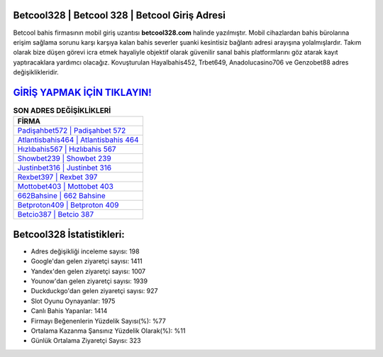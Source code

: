 ﻿Betcool328 | Betcool 328 | Betcool Giriş Adresi
===================================

.. image:: images/betcool-giris.jpg
   :width: 600
   
Betcool bahis firmasının mobil giriş uzantısı **betcool328.com** halinde yazılmıştır. Mobil cihazlardan bahis bürolarına erişim sağlama sorunu karşı karşıya kalan bahis severler şuanki kesintisiz bağlantı adresi arayışına yolalmışlardır. Takım olarak bize düşen görevi icra etmek hayaliyle objektif olarak güvenilir sanal bahis platformlarını göz atarak kayıt yaptıracaklara yardımcı olacağız. Kovuşturulan Hayalbahis452, Trbet649, Anadolucasino706 ve Genzobet88 adres değişiklikleridir.

`GİRİŞ YAPMAK İÇİN TIKLAYIN! <https://urlday.cc/git>`_
==============

.. list-table:: **SON ADRES DEĞİŞİKLİKLERİ**
   :widths: 100
   :header-rows: 1

   * - FİRMA
   * - `Padişahbet572 | Padişahbet 572 <padisahbet572-padisahbet-572-padisahbet-giris-adresi.html>`_
   * - `Atlantisbahis464 | Atlantisbahis 464 <atlantisbahis464-atlantisbahis-464-atlantisbahis-giris-adresi.html>`_
   * - `Hızlıbahis567 | Hızlıbahis 567 <hizlibahis567-hizlibahis-567-hizlibahis-giris-adresi.html>`_	 
   * - `Showbet239 | Showbet 239 <showbet239-showbet-239-showbet-giris-adresi.html>`_	 
   * - `Justinbet316 | Justinbet 316 <justinbet316-justinbet-316-justinbet-giris-adresi.html>`_ 
   * - `Rexbet397 | Rexbet 397 <rexbet397-rexbet-397-rexbet-giris-adresi.html>`_
   * - `Mottobet403 | Mottobet 403 <mottobet403-mottobet-403-mottobet-giris-adresi.html>`_	 
   * - `662Bahsine | 662 Bahsine <662bahsine-662-bahsine-bahsine-giris-adresi.html>`_
   * - `Betproton409 | Betproton 409 <betproton409-betproton-409-betproton-giris-adresi.html>`_
   * - `Betcio387 | Betcio 387 <betcio387-betcio-387-betcio-giris-adresi.html>`_
	 
Betcool328 İstatistikleri:
===================================	 
* Adres değişikliği inceleme sayısı: 198
* Google'dan gelen ziyaretçi sayısı: 1411
* Yandex'den gelen ziyaretçi sayısı: 1007
* Younow'dan gelen ziyaretçi sayısı: 1939
* Duckduckgo'dan gelen ziyaretçi sayısı: 927
* Slot Oyunu Oynayanlar: 1975
* Canlı Bahis Yapanlar: 1414
* Firmayı Beğenenlerin Yüzdelik Sayısı(%): %77
* Ortalama Kazanma Şansınız Yüzdelik Olarak(%): %11
* Günlük Ortalama Ziyaretçi Sayısı: 323
